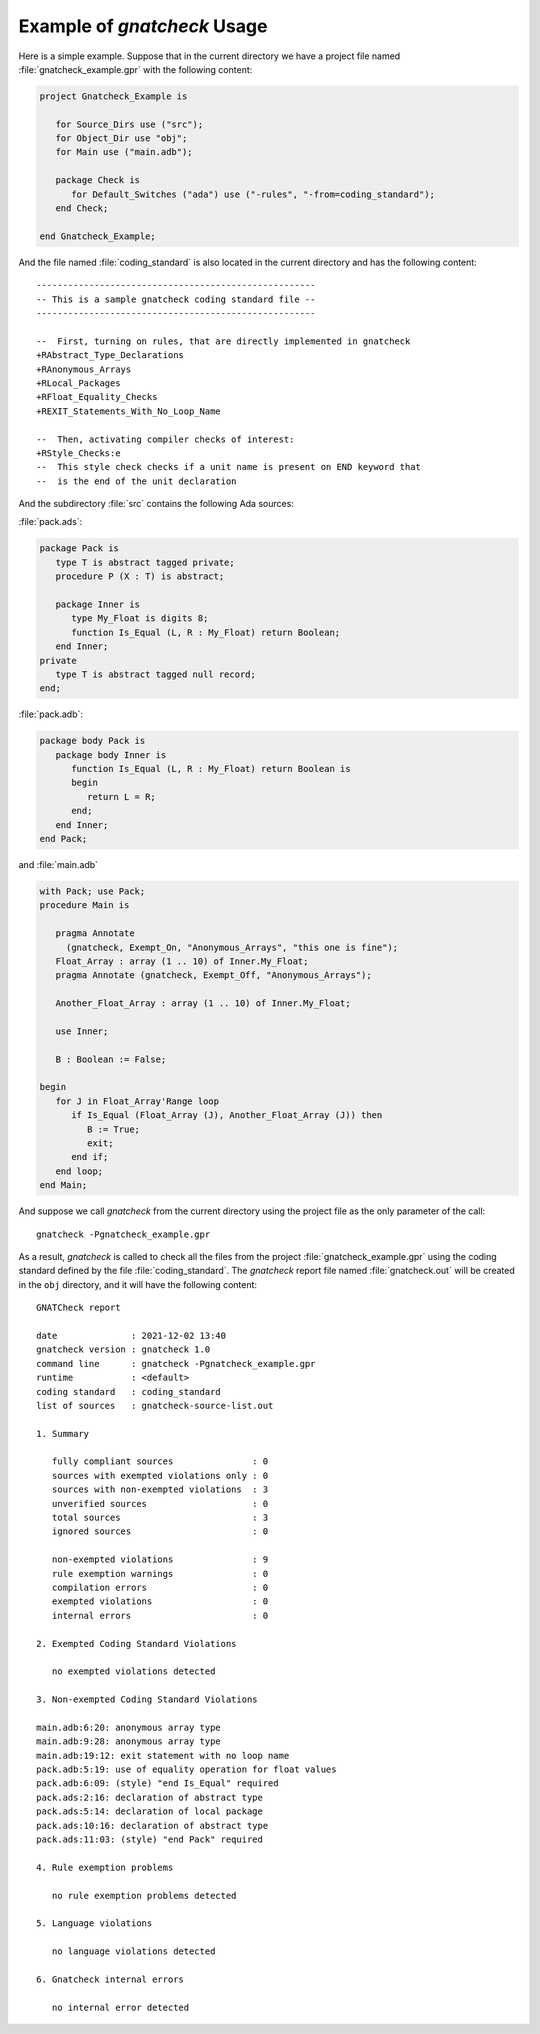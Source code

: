.. _Example_of_gnatcheck_Usage:

****************************
Example of *gnatcheck* Usage
****************************

Here is a simple example. Suppose that in the current directory we have a
project file named :file:`gnatcheck_example.gpr` with the following content:


.. code-block:: ada

  project Gnatcheck_Example is

     for Source_Dirs use ("src");
     for Object_Dir use "obj";
     for Main use ("main.adb");

     package Check is
        for Default_Switches ("ada") use ("-rules", "-from=coding_standard");
     end Check;

  end Gnatcheck_Example;


And the file named :file:`coding_standard` is also located in the current
directory and has the following content:


::

  -----------------------------------------------------
  -- This is a sample gnatcheck coding standard file --
  -----------------------------------------------------

  --  First, turning on rules, that are directly implemented in gnatcheck
  +RAbstract_Type_Declarations
  +RAnonymous_Arrays
  +RLocal_Packages
  +RFloat_Equality_Checks
  +REXIT_Statements_With_No_Loop_Name

  --  Then, activating compiler checks of interest:
  +RStyle_Checks:e
  --  This style check checks if a unit name is present on END keyword that
  --  is the end of the unit declaration


And the subdirectory :file:`src` contains the following Ada sources:

:file:`pack.ads`:


.. code-block:: ada

  package Pack is
     type T is abstract tagged private;
     procedure P (X : T) is abstract;

     package Inner is
        type My_Float is digits 8;
        function Is_Equal (L, R : My_Float) return Boolean;
     end Inner;
  private
     type T is abstract tagged null record;
  end;


:file:`pack.adb`:


.. code-block:: ada

  package body Pack is
     package body Inner is
        function Is_Equal (L, R : My_Float) return Boolean is
        begin
           return L = R;
        end;
     end Inner;
  end Pack;


and :file:`main.adb`


.. code-block:: ada

  with Pack; use Pack;
  procedure Main is

     pragma Annotate
       (gnatcheck, Exempt_On, "Anonymous_Arrays", "this one is fine");
     Float_Array : array (1 .. 10) of Inner.My_Float;
     pragma Annotate (gnatcheck, Exempt_Off, "Anonymous_Arrays");

     Another_Float_Array : array (1 .. 10) of Inner.My_Float;

     use Inner;

     B : Boolean := False;

  begin
     for J in Float_Array'Range loop
        if Is_Equal (Float_Array (J), Another_Float_Array (J)) then
           B := True;
           exit;
        end if;
     end loop;
  end Main;


And suppose we call *gnatcheck* from the current directory using
the project file as the only parameter of the call:


::

     gnatcheck -Pgnatcheck_example.gpr


As a result, *gnatcheck* is called to check all the files from the
project :file:`gnatcheck_example.gpr` using the coding standard defined by
the file :file:`coding_standard`. The *gnatcheck*
report file named :file:`gnatcheck.out` will be created in the ``obj``
directory, and it will have the following content:


::

  GNATCheck report

  date              : 2021-12-02 13:40
  gnatcheck version : gnatcheck 1.0
  command line      : gnatcheck -Pgnatcheck_example.gpr
  runtime           : <default>
  coding standard   : coding_standard
  list of sources   : gnatcheck-source-list.out

  1. Summary

     fully compliant sources               : 0
     sources with exempted violations only : 0
     sources with non-exempted violations  : 3
     unverified sources                    : 0
     total sources                         : 3
     ignored sources                       : 0

     non-exempted violations               : 9
     rule exemption warnings               : 0
     compilation errors                    : 0
     exempted violations                   : 0
     internal errors                       : 0

  2. Exempted Coding Standard Violations

     no exempted violations detected

  3. Non-exempted Coding Standard Violations

  main.adb:6:20: anonymous array type
  main.adb:9:28: anonymous array type
  main.adb:19:12: exit statement with no loop name
  pack.adb:5:19: use of equality operation for float values
  pack.adb:6:09: (style) "end Is_Equal" required
  pack.ads:2:16: declaration of abstract type
  pack.ads:5:14: declaration of local package
  pack.ads:10:16: declaration of abstract type
  pack.ads:11:03: (style) "end Pack" required

  4. Rule exemption problems

     no rule exemption problems detected

  5. Language violations

     no language violations detected

  6. Gnatcheck internal errors

     no internal error detected
